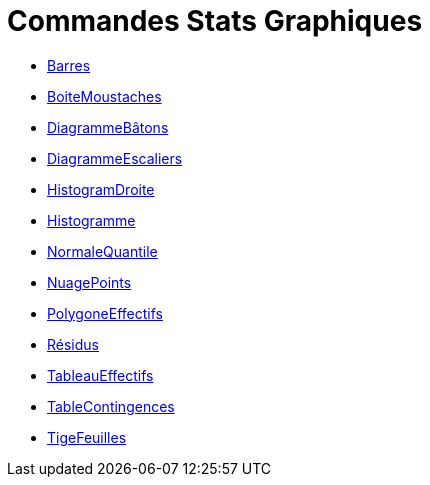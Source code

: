 = Commandes Stats Graphiques
:page-en: commands/Chart_Commands
ifdef::env-github[:imagesdir: /fr/modules/ROOT/assets/images]

* xref:/commands/Barres.adoc[Barres]
* xref:/commands/BoiteMoustaches.adoc[BoiteMoustaches]
* xref:/commands/DiagrammeBâtons.adoc[DiagrammeBâtons]
* xref:/commands/DiagrammeEscaliers.adoc[DiagrammeEscaliers]
* xref:/commands/HistogramDroite.adoc[HistogramDroite]
* xref:/commands/Histogramme.adoc[Histogramme]
* xref:/commands/NormaleQuantile.adoc[NormaleQuantile]
* xref:/commands/NuagePoints.adoc[NuagePoints]
* xref:/commands/PolygoneEffectifs.adoc[PolygoneEffectifs]
* xref:/commands/Résidus.adoc[Résidus]
* xref:/commands/TableauEffectifs.adoc[TableauEffectifs]
* xref:/commands/TableContingences.adoc[TableContingences]
* xref:/commands/TigeFeuilles.adoc[TigeFeuilles]
